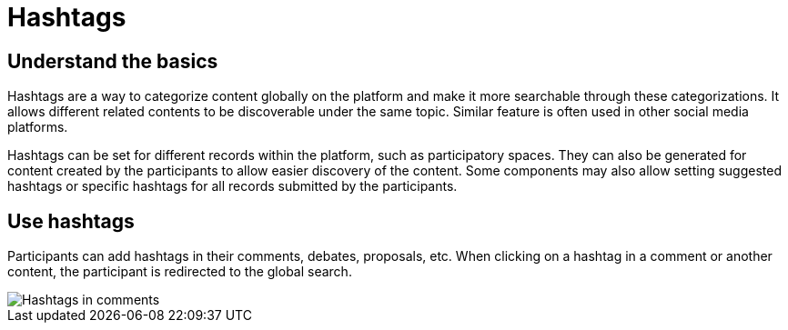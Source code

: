 = Hashtags

== Understand the basics

Hashtags are a way to categorize content globally on the platform and make it more searchable through these categorizations. 
It allows different related contents to be discoverable under the same topic. 
Similar feature is often used in other social media platforms.

Hashtags can be set for different records within the platform, such as participatory spaces. 
They can also be generated for content created by the participants to allow easier discovery of the content. 
Some components may also allow setting suggested hashtags or specific hashtags for all records submitted by the participants.

== Use hashtags 

Participants can add hashtags in their comments, debates, proposals, etc. 
When clicking on a hashtag in a comment or another content, the participant is redirected to the global search. 

image::features/comments/hashtag_search.png[Hashtags in comments]